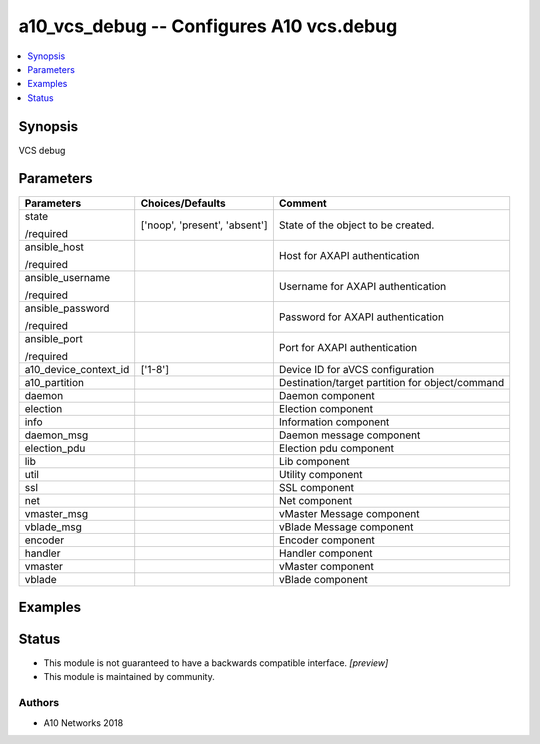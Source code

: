.. _a10_vcs_debug_module:


a10_vcs_debug -- Configures A10 vcs.debug
=========================================

.. contents::
   :local:
   :depth: 1


Synopsis
--------

VCS debug






Parameters
----------

+-----------------------+-------------------------------+-------------------------------------------------+
| Parameters            | Choices/Defaults              | Comment                                         |
|                       |                               |                                                 |
|                       |                               |                                                 |
+=======================+===============================+=================================================+
| state                 | ['noop', 'present', 'absent'] | State of the object to be created.              |
|                       |                               |                                                 |
| /required             |                               |                                                 |
+-----------------------+-------------------------------+-------------------------------------------------+
| ansible_host          |                               | Host for AXAPI authentication                   |
|                       |                               |                                                 |
| /required             |                               |                                                 |
+-----------------------+-------------------------------+-------------------------------------------------+
| ansible_username      |                               | Username for AXAPI authentication               |
|                       |                               |                                                 |
| /required             |                               |                                                 |
+-----------------------+-------------------------------+-------------------------------------------------+
| ansible_password      |                               | Password for AXAPI authentication               |
|                       |                               |                                                 |
| /required             |                               |                                                 |
+-----------------------+-------------------------------+-------------------------------------------------+
| ansible_port          |                               | Port for AXAPI authentication                   |
|                       |                               |                                                 |
| /required             |                               |                                                 |
+-----------------------+-------------------------------+-------------------------------------------------+
| a10_device_context_id | ['1-8']                       | Device ID for aVCS configuration                |
|                       |                               |                                                 |
|                       |                               |                                                 |
+-----------------------+-------------------------------+-------------------------------------------------+
| a10_partition         |                               | Destination/target partition for object/command |
|                       |                               |                                                 |
|                       |                               |                                                 |
+-----------------------+-------------------------------+-------------------------------------------------+
| daemon                |                               | Daemon component                                |
|                       |                               |                                                 |
|                       |                               |                                                 |
+-----------------------+-------------------------------+-------------------------------------------------+
| election              |                               | Election component                              |
|                       |                               |                                                 |
|                       |                               |                                                 |
+-----------------------+-------------------------------+-------------------------------------------------+
| info                  |                               | Information component                           |
|                       |                               |                                                 |
|                       |                               |                                                 |
+-----------------------+-------------------------------+-------------------------------------------------+
| daemon_msg            |                               | Daemon message component                        |
|                       |                               |                                                 |
|                       |                               |                                                 |
+-----------------------+-------------------------------+-------------------------------------------------+
| election_pdu          |                               | Election pdu component                          |
|                       |                               |                                                 |
|                       |                               |                                                 |
+-----------------------+-------------------------------+-------------------------------------------------+
| lib                   |                               | Lib component                                   |
|                       |                               |                                                 |
|                       |                               |                                                 |
+-----------------------+-------------------------------+-------------------------------------------------+
| util                  |                               | Utility component                               |
|                       |                               |                                                 |
|                       |                               |                                                 |
+-----------------------+-------------------------------+-------------------------------------------------+
| ssl                   |                               | SSL component                                   |
|                       |                               |                                                 |
|                       |                               |                                                 |
+-----------------------+-------------------------------+-------------------------------------------------+
| net                   |                               | Net component                                   |
|                       |                               |                                                 |
|                       |                               |                                                 |
+-----------------------+-------------------------------+-------------------------------------------------+
| vmaster_msg           |                               | vMaster Message component                       |
|                       |                               |                                                 |
|                       |                               |                                                 |
+-----------------------+-------------------------------+-------------------------------------------------+
| vblade_msg            |                               | vBlade Message component                        |
|                       |                               |                                                 |
|                       |                               |                                                 |
+-----------------------+-------------------------------+-------------------------------------------------+
| encoder               |                               | Encoder component                               |
|                       |                               |                                                 |
|                       |                               |                                                 |
+-----------------------+-------------------------------+-------------------------------------------------+
| handler               |                               | Handler component                               |
|                       |                               |                                                 |
|                       |                               |                                                 |
+-----------------------+-------------------------------+-------------------------------------------------+
| vmaster               |                               | vMaster component                               |
|                       |                               |                                                 |
|                       |                               |                                                 |
+-----------------------+-------------------------------+-------------------------------------------------+
| vblade                |                               | vBlade component                                |
|                       |                               |                                                 |
|                       |                               |                                                 |
+-----------------------+-------------------------------+-------------------------------------------------+







Examples
--------

.. code-block:: yaml+jinja

    





Status
------




- This module is not guaranteed to have a backwards compatible interface. *[preview]*


- This module is maintained by community.



Authors
~~~~~~~

- A10 Networks 2018

